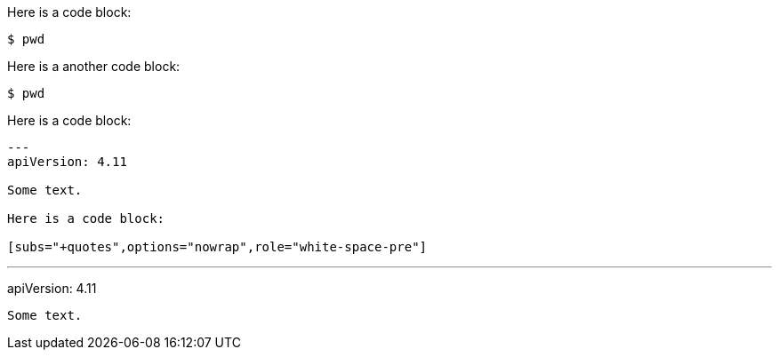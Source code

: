 //vale-fixture
Here is a code block:

[source,terminal]
----
$ pwd
----

Here is a another code block:

[source,terminal]
----
$ pwd
----

Here is a code block:

[source,yaml]
---- 
---
apiVersion: 4.11

Some text.

Here is a code block:

[subs="+quotes",options="nowrap",role="white-space-pre"]
----
---
apiVersion: 4.11
----

Some text.
